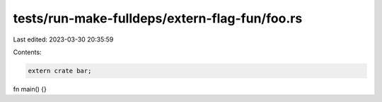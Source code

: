 tests/run-make-fulldeps/extern-flag-fun/foo.rs
==============================================

Last edited: 2023-03-30 20:35:59

Contents:

.. code-block:: rs

    extern crate bar;

fn main() {}


